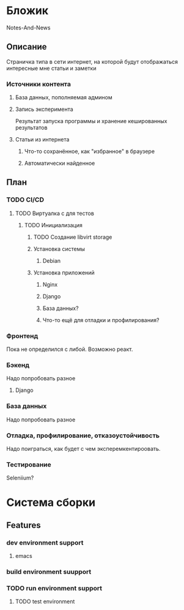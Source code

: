 * Бложик
Notes-And-News
** Описание
Страничка типа в сети интернет, на которой будут отображаться интересные мне статьи и заметки
*** Источники контента
**** База данных, пополняемая админом
**** Запись эксперимента
Результат запуска программы и хранение кешированных результатов
**** Статьи из интернета
***** Что-то сохранённое, как "избранное" в браузере
***** Автоматически найденное
** План
*** TODO CI/CD
**** TODO Виртуалка с для тестов
***** TODO Инициализация
****** TODO Создание libvirt storage
****** Установка системы
******* Debian
****** Установка приложений
******* Nginx
******* Django
******* База данных?
******* Что-то ещё для отладки и профилирования?
*** Фронтенд
Пока не определился с либой. Возможно реакт.
*** Бэкенд
Надо попробовать разное
**** Django
*** База данных
Надо попробовать разное
*** Отладка, профилирование, отказоустойчивость
Надо поиграться, как будет с чем эксперемкентироовать.
*** Тестирование
Seleniium?
* Система сборки
** Features
*** dev environment support
**** emacs
*** build environment suupport
*** TODO run environment support
**** TODO test environment

